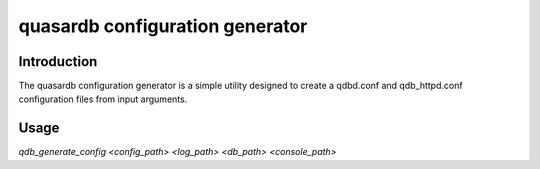 quasardb configuration generator
*********************************

.. program:: qdb_generate_config

Introduction
============

The quasardb configuration generator is a simple utility designed to create a qdbd.conf and qdb_httpd.conf configuration files from input arguments.

Usage
===============

`qdb_generate_config <config_path> <log_path> <db_path> <console_path>`

.. option:: config_path
    
    A folder path that will contain the new configuration file. If the folder does not exist it will be created.

.. option:: log_path
    
    A folder path for the log files. Sets the values of local::logger::log_files and local::logger::dump_file in qdbd.conf and qdb_httpd.conf.

.. option:: db_path

    A folder path that will contain the new database location. Sets the value of global::depot::root.

.. option:: console_path

    A folder path for the HTTP daemon html files. Sets the value of doc_root in qdb_httpd.conf.

